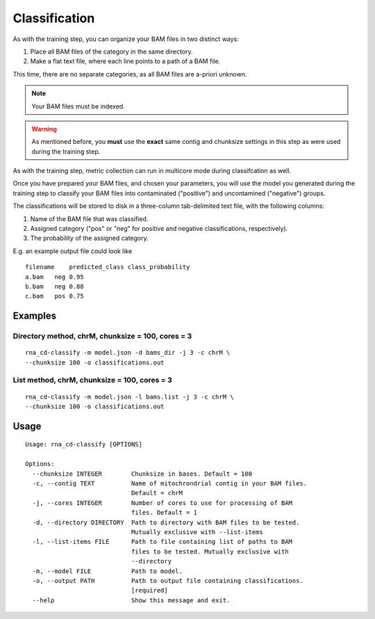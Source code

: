 Classification
==============

As with the training step, you can organize your BAM files in two distinct
ways:

1. Place all BAM files of the category in the same directory.
2. Make a flat text file, where each line points to a path of a BAM file.

This time, there are no separate categories, as all BAM files are
a-priori unknown.

.. note:: Your BAM files must be indexed.

.. warning:: As mentioned before, you **must** use the **exact** same contig
             and chunksize settings in this step as were used during the
             training step.

As with the training step, metric collection can run in multicore mode
during classifcation as well.

Once you have prepared your BAM files, and chosen your parameters, you will
use the model you generated during the training step to classify your
BAM files into contaminated ("positive") and uncontamined ("negative")
groups.

The classifications will be stored to disk in a three-column tab-delimited
text file, with the following columns:

1. Name of the BAM file that was classified.
2. Assigned category ("pos" or "neg" for positive and negative classifications,
   respectively).
3. The probability of the assigned category.

E.g. an example output file could look like

::

    filename    predicted_class class_probability
    a.bam   neg 0.95
    b.bam   neg 0.88
    c.bam   pos 0.75


Examples
--------

Directory method, chrM, chunksize = 100, cores = 3
~~~~~~~~~~~~~~~~~~~~~~~~~~~~~~~~~~~~~~~~~~~~~~~~~~

::

    rna_cd-classify -m model.json -d bams_dir -j 3 -c chrM \
    --chunksize 100 -o classifications.out


List method, chrM, chunksize = 100, cores = 3
~~~~~~~~~~~~~~~~~~~~~~~~~~~~~~~~~~~~~~~~~~~~~

::

    rna_cd-classify -m model.json -l bams.list -j 3 -c chrM \
    --chunksize 100 -o classifications.out


Usage
-----

::

    Usage: rna_cd-classify [OPTIONS]

    Options:
      --chunksize INTEGER        Chunksize in bases. Default = 100
      -c, --contig TEXT          Name of mitochrondrial contig in your BAM files.
                                 Default = chrM
      -j, --cores INTEGER        Number of cores to use for processing of BAM
                                 files. Default = 1
      -d, --directory DIRECTORY  Path to directory with BAM files to be tested.
                                 Mutually exclusive with --list-items
      -l, --list-items FILE      Path to file containing list of paths to BAM
                                 files to be tested. Mutually exclusive with
                                 --directory
      -m, --model FILE           Path to model.
      -o, --output PATH          Path to output file containing classifications.
                                 [required]
      --help                     Show this message and exit.
